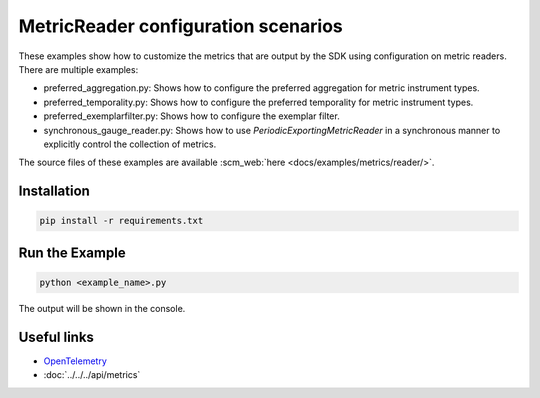 MetricReader configuration scenarios
====================================

These examples show how to customize the metrics that are output by the SDK using configuration on metric readers. There are multiple examples:

* preferred_aggregation.py: Shows how to configure the preferred aggregation for metric instrument types.
* preferred_temporality.py: Shows how to configure the preferred temporality for metric instrument types.
* preferred_exemplarfilter.py: Shows how to configure the exemplar filter.
* synchronous_gauge_reader.py: Shows how to use `PeriodicExportingMetricReader` in a synchronous manner to explicitly control the collection of metrics.

The source files of these examples are available :scm_web:`here <docs/examples/metrics/reader/>`.


Installation
------------

.. code-block:: sh

    pip install -r requirements.txt

Run the Example
---------------

.. code-block:: sh

    python <example_name>.py

The output will be shown in the console.

Useful links
------------

- OpenTelemetry_
- :doc:`../../../api/metrics`

.. _OpenTelemetry: https://github.com/open-telemetry/opentelemetry-python/
